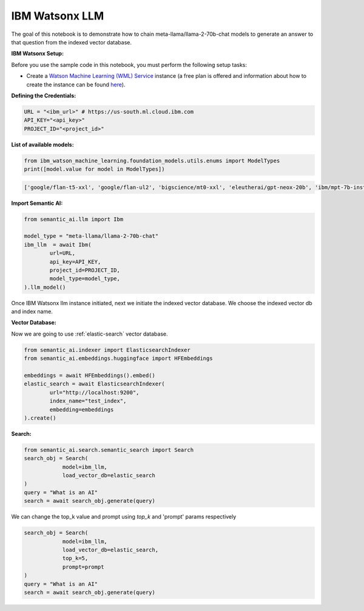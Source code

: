 IBM Watsonx LLM
===============

The goal of this notebook is to demonstrate how to chain meta-llama/llama-2-70b-chat models to generate an answer to that question from the indexed vector database.

**IBM Watsonx Setup:**

Before you use the sample code in this notebook, you must perform the following setup tasks:

- Create a `Watson Machine Learning (WML) Service <https://console.ng.bluemix.net/catalog/services/ibm-watson-machine-learning/>`_ instance (a free plan is offered and information about how to create the instance can be found `here <https://dataplatform.cloud.ibm.com/docs/content/wsj/analyze-data/ml-service-instance.html?context=analytics>`_).

**Defining the Credentials:**

.. code-block:: python

    URL = "<ibm_url>" # https://us-south.ml.cloud.ibm.com
    API_KEY="<api_key>"
    PROJECT_ID="<project_id>"

**List of available models:**

.. code-block:: python

    from ibm_watson_machine_learning.foundation_models.utils.enums import ModelTypes
    print([model.value for model in ModelTypes])

.. code-block:: shell

    ['google/flan-t5-xxl', 'google/flan-ul2', 'bigscience/mt0-xxl', 'eleutherai/gpt-neox-20b', 'ibm/mpt-7b-instruct2', 'bigcode/starcoder', 'meta-llama/llama-2-70b-chat', 'ibm/granite-13b-instruct-v1', 'ibm/granite-13b-chat-v1']


**Import Semantic AI:**

.. code-block:: python

    from semantic_ai.llm import Ibm

    model_type = "meta-llama/llama-2-70b-chat"
    ibm_llm  = await Ibm(
            url=URL,
            api_key=API_KEY,
            project_id=PROJECT_ID,
            model_type=model_type,
    ).llm_model()

Once IBM Watsonx llm instance initiated, next we initiate the indexed vector database. We choose the indexed vector db and index name.

**Vector Database:**

Now we are going to use :ref:`elastic-search` vector database.

.. code-block:: python

    from semantic_ai.indexer import ElasticsearchIndexer
    from semantic_ai.embeddings.huggingface import HFEmbeddings

    embeddings = await HFEmbeddings().embed()
    elastic_search = await ElasticsearchIndexer(
            url="http://localhost:9200",
            index_name="test_index",
            embedding=embeddings
    ).create()

**Search:**

.. code-block:: python

    from semantic_ai.search.semantic_search import Search
    search_obj = Search(
                model=ibm_llm,
                load_vector_db=elastic_search
    )
    query = "What is an AI"
    search = await search_obj.generate(query)

We can change the top_k value and prompt using `top_k` and 'prompt' params respectively

.. code-block:: python

    search_obj = Search(
                model=ibm_llm,
                load_vector_db=elastic_search,
                top_k=5,
                prompt=prompt
    )
    query = "What is an AI"
    search = await search_obj.generate(query)